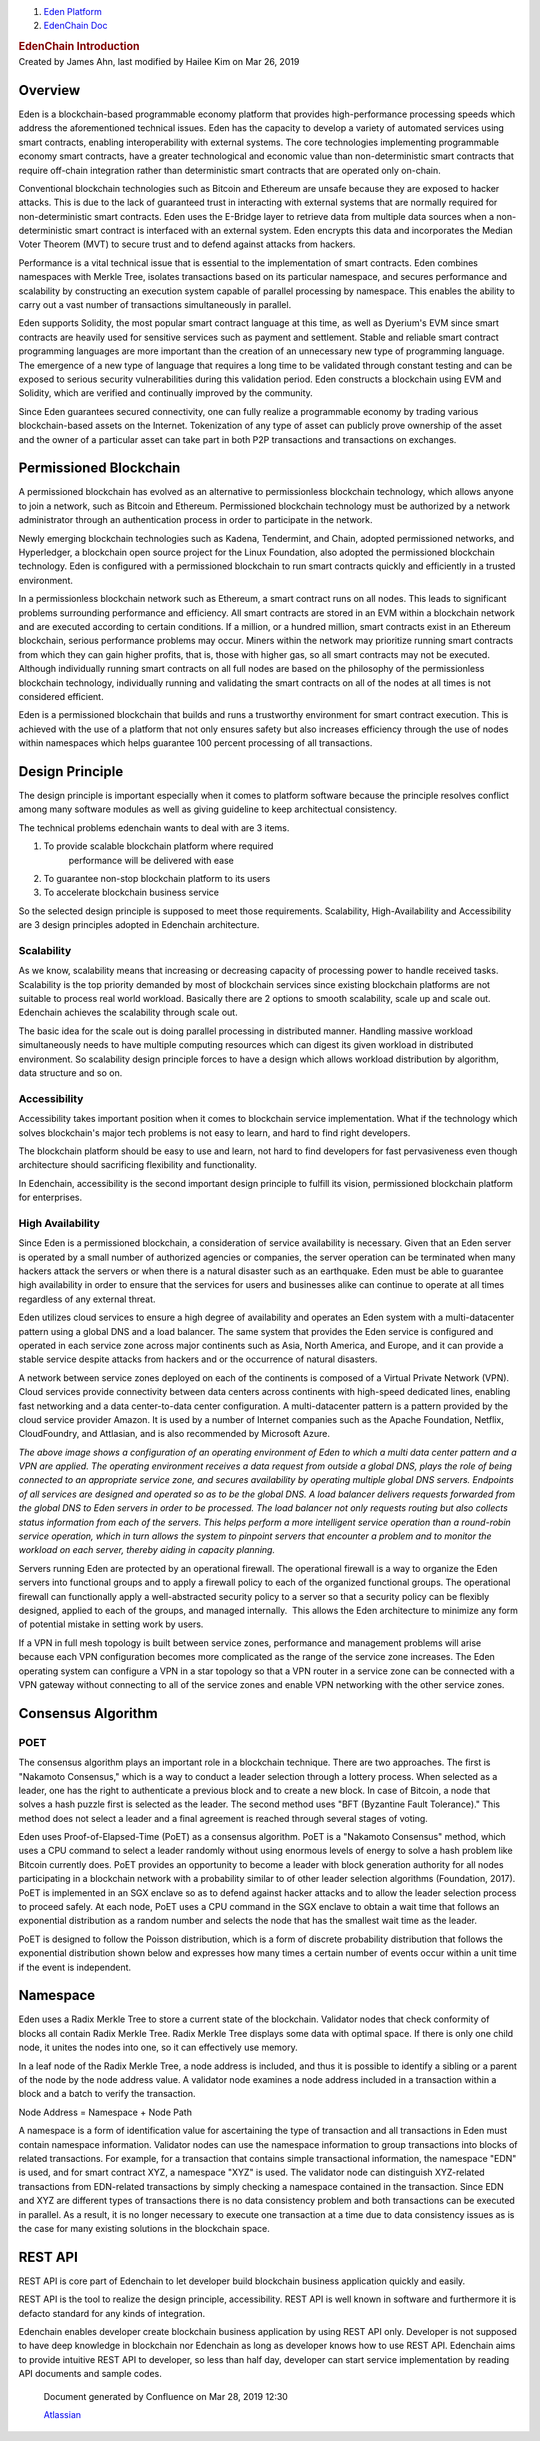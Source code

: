 

.. container::
   :name: page

   .. container:: aui-page-panel
      :name: main

      .. container::
         :name: main-header

         .. container::
            :name: breadcrumb-section

            #. `Eden Platform <index.html>`__
            #. `EdenChain Doc <EdenChain-Doc_120848728.html>`__

         .. rubric:: EdenChain Introduction
            :name: title-heading
            :class: pagetitle

      .. container:: view
         :name: content

         .. container:: page-metadata

            Created by James Ahn, last modified by Hailee Kim on Mar 26,
            2019

         .. container:: wiki-content group
            :name: main-content

            
Overview
==========

Eden is a blockchain-based programmable economy platform
that provides high-performance processing speeds which
address the aforementioned technical issues. Eden has the
capacity to develop a variety of automated services using
smart contracts, enabling interoperability with external
systems. The core technologies implementing programmable
economy smart contracts, have a greater technological and
economic value than non-deterministic smart contracts that
require off-chain integration rather than deterministic
smart contracts that are operated only on-chain.

Conventional blockchain technologies such as Bitcoin and
Ethereum are unsafe because they are exposed to hacker
attacks. This is due to the lack of guaranteed trust in
interacting with external systems that are normally required
for non-deterministic smart contracts. Eden uses the
E-Bridge layer to retrieve data from multiple data sources
when a non-deterministic smart contract is interfaced with
an external system. Eden encrypts this data and incorporates
the Median Voter Theorem (MVT) to secure trust and to defend
against attacks from hackers.

Performance is a vital technical issue that is essential to
the implementation of smart contracts. Eden combines
namespaces with Merkle Tree, isolates transactions based on
its particular namespace, and secures performance and
scalability by constructing an execution system capable of
parallel processing by namespace. This enables the ability
to carry out a vast number of transactions simultaneously in
parallel.

Eden supports Solidity, the most popular smart contract
language at this time, as well as Dyerium's EVM since smart
contracts are heavily used for sensitive services such as
payment and settlement. Stable and reliable smart contract
programming languages are more important than the creation
of an unnecessary new type of programming language.  The
emergence of a new type of language that requires a long
time to be validated through constant testing and can be
exposed to serious security vulnerabilities during this
validation period. Eden constructs a blockchain using EVM
and Solidity, which are verified and continually improved by
the community.

Since Eden guarantees secured connectivity, one can fully
realize a programmable economy by trading various
blockchain-based assets on the Internet. Tokenization of any
type of asset can publicly prove ownership of the asset and
the owner of a particular asset can take part in both P2P
transactions and transactions on exchanges.

Permissioned Blockchain
========================

A permissioned blockchain has evolved as an alternative to
permissionless blockchain technology, which allows anyone to
join a network, such as Bitcoin and Ethereum. Permissioned
blockchain technology must be authorized by a network
administrator through an authentication process in order to
participate in the network.

Newly emerging blockchain technologies such as Kadena,
Tendermint, and Chain, adopted permissioned networks, and
Hyperledger, a blockchain open source project for the Linux
Foundation, also adopted the permissioned blockchain
technology. Eden is configured with a permissioned
blockchain to run smart contracts quickly and efficiently in
a trusted environment.

In a permissionless blockchain network such as Ethereum, a
smart contract runs on all nodes. This leads to significant
problems surrounding performance and efficiency. All smart
contracts are stored in an EVM within a blockchain network
and are executed according to certain conditions. If a
million, or a hundred million, smart contracts exist in an
Ethereum blockchain, serious performance problems may occur.
Miners within the network may prioritize running smart
contracts from which they can gain higher profits, that is,
those with higher gas, so all smart contracts may not be
executed. Although individually running smart contracts on
all full nodes are based on the philosophy of the
permissionless blockchain technology, individually running
and validating the smart contracts on all of the nodes at
all times is not considered efficient.

Eden is a permissioned blockchain that builds and runs a
trustworthy environment for smart contract execution. This
is achieved with the use of a platform that not only ensures
safety but also increases efficiency through the use of
nodes within namespaces which helps guarantee 100 percent
processing of all transactions.

Design Principle
===================


The design principle is important especially when it comes
to platform software because the principle resolves conflict
among many software modules as well as giving guideline to
keep architectual consistency.

The technical problems edenchain wants to deal with are 3
items.

#. To provide scalable blockchain platform where required
    performance will be delivered with ease
#. To guarantee non-stop blockchain platform to its users 
#. To accelerate blockchain business service 

So the selected design principle is supposed to meet those
requirements. Scalability, High-Availability and
Accessibility are 3 design principles adopted in Edenchain
architecture.

Scalability
------------------

As we know, scalability means that increasing or decreasing
capacity of processing power to handle received tasks.
Scalability is the top priority demanded by most of
blockchain services since existing blockchain platforms are
not suitable to process real world workload. Basically there
are 2 options to smooth scalability, scale up and scale out.
Edenchain achieves the scalability through scale out.

The basic idea for the scale out is doing parallel
processing in distributed manner. Handling massive workload
simultaneously needs to have multiple computing resources
which can digest its given workload in distributed
environment. So scalability design principle forces to have
a design which allows workload distribution by algorithm,
data structure and so on.

.. image:: images/120161393/121045240.png

Accessibility
-----------------

Accessibility takes important position when it comes to
blockchain service implementation. What if the technology
which solves blockchain's major tech problems is not easy to
learn, and hard to find right developers. 

The blockchain platform should be easy to use and learn, not
hard to find developers for fast pervasiveness even though
architecture should sacrificing flexibility and
functionality. 

In Edenchain, accessibility is the second important design
principle to fulfill its vision, permissioned blockchain
platform for enterprises.

High Availability
-------------------

Since Eden is a permissioned blockchain, a consideration of
service availability is necessary. Given that an Eden server
is operated by a small number of authorized agencies or
companies, the server operation can be terminated when many
hackers attack the servers or when there is a natural
disaster such as an earthquake. Eden must be able to
guarantee high availability in order to ensure that the
services for users and businesses alike can continue to
operate at all times regardless of any external threat.

Eden utilizes cloud services to ensure a high degree of
availability and operates an Eden system with a
multi-datacenter pattern using a global DNS and a load
balancer. The same system that provides the Eden service is
configured and operated in each service zone across major
continents such as Asia, North America, and Europe, and it
can provide a stable service despite attacks from hackers
and or the occurrence of natural disasters.

A network between service zones deployed on each of the
continents is composed of a Virtual Private Network (VPN).
Cloud services provide connectivity between data centers
across continents with high-speed dedicated lines, enabling
fast networking and a data center-to-data center
configuration. A multi-datacenter pattern is a pattern
provided by the cloud service provider Amazon. It is used by
a number of Internet companies such as the Apache
Foundation, Netflix, CloudFoundry, and Attlasian, and is
also recommended by Microsoft Azure.

.. image:: images/120161393/120979718.png

*The above image shows a configuration of an operating
environment of Eden to which a multi data center pattern and
a VPN are applied. The operating environment receives a data
request from outside a global DNS, plays the role of being
connected to an appropriate service zone, and secures
availability by operating multiple global DNS servers.
Endpoints of all services are designed and operated so as to
be the global DNS. A load balancer delivers requests
forwarded from the global DNS to Eden servers in order to be
processed. The load balancer not only requests routing but
also collects status information from each of the servers.
This helps perform a more intelligent service operation than
a round-robin service operation, which in turn allows the
system to pinpoint servers that encounter a problem and to
monitor the workload on each server, thereby aiding in
capacity planning.*

Servers running Eden are protected by an operational
firewall. The operational firewall is a way to organize the
Eden servers into functional groups and to apply a firewall
policy to each of the organized functional groups. The
operational firewall can functionally apply a
well-abstracted security policy to a server so that a
security policy can be flexibly designed, applied to each of
the groups, and managed internally.  This allows the Eden
architecture to minimize any form of potential mistake in
setting work by users.

If a VPN in full mesh topology is built between service
zones, performance and management problems will arise
because each VPN configuration becomes more complicated as
the range of the service zone increases. The Eden operating
system can configure a VPN in a star topology so that a VPN
router in a service zone can be connected with a VPN gateway
without connecting to all of the service zones and enable
VPN networking with the other service zones.


Consensus Algorithm
========================

POET
------

The consensus algorithm plays an important role in a
blockchain technique. There are two approaches. The first is
"Nakamoto Consensus," which is a way to conduct a leader
selection through a lottery process. When selected as a
leader, one has the right to authenticate a previous block
and to create a new block. In case of Bitcoin, a node that
solves a hash puzzle first is selected as the leader. The
second method uses "BFT (Byzantine Fault Tolerance)." This
method does not select a leader and a final agreement is
reached through several stages of voting.

Eden uses Proof-of-Elapsed-Time (PoET) as a consensus
algorithm. PoET is a "Nakamoto Consensus" method, which uses
a CPU command to select a leader randomly without using
enormous levels of energy to solve a hash problem like
Bitcoin currently does. PoET provides an opportunity to
become a leader with block generation authority for all
nodes participating in a blockchain network with a
probability similar to of other leader selection algorithms
(Foundation, 2017). PoET is implemented in an SGX enclave so
as to defend against hacker attacks and to allow the leader
selection process to proceed safely. At each node, PoET uses
a CPU command in the SGX enclave to obtain a wait time that
follows an exponential distribution as a random number and
selects the node that has the smallest wait time as the
leader.

.. image:: images/120161393/120979713.png

PoET is designed to follow the Poisson distribution, which
is a form of discrete probability distribution that follows
the exponential distribution shown below and expresses how
many times a certain number of events occur within a unit
time if the event is independent.


Namespace
===============


Eden uses a Radix Merkle Tree to store a current state of
the blockchain. Validator nodes that check conformity of
blocks all contain Radix Merkle Tree. Radix Merkle Tree
displays some data with optimal space. If there is only one
child node, it unites the nodes into one, so it can
effectively use memory.

In a leaf node of the Radix Merkle Tree, a node address is
included, and thus it is possible to identify a sibling or a
parent of the node by the node address value. A validator
node examines a node address included in a transaction
within a block and a batch to verify the transaction.

Node Address = Namespace + Node Path

.. image:: images/120161393/120979726.png

A namespace is a form of identification value for
ascertaining the type of transaction and all transactions in
Eden must contain namespace information. Validator nodes can
use the namespace information to group transactions into
blocks of related transactions. For example, for a
transaction that contains simple transactional information,
the namespace "EDN" is used, and for smart contract XYZ, a
namespace "XYZ" is used. The validator node can distinguish
XYZ-related transactions from EDN-related transactions by
simply checking a namespace contained in the transaction.
Since EDN and XYZ are different types of transactions there
is no data consistency problem and both transactions can be
executed in parallel. As a result, it is no longer necessary
to execute one transaction at a time due to data consistency
issues as is the case for many existing solutions in the
blockchain space.

.. image:: images/120161393/121045210.png

REST API
==========

REST API is core part of Edenchain to let developer build
blockchain business application quickly and easily.

REST API is the tool to realize the design principle,
accessibility. REST API is well known in software and
furthermore it is defacto standard for any kinds of
integration. 

Edenchain enables developer create blockchain business
application by using REST API only. Developer is not
supposed to have deep knowledge in blockchain nor Edenchain
as long as developer knows how to use REST API. Edenchain
aims to provide intuitive REST API to developer, so less
than half day, developer can start service implementation by
reading API documents and sample codes.


   .. container::
      :name: footer

      .. container:: section footer-body

         Document generated by Confluence on Mar 28, 2019 12:30

         .. container::
            :name: footer-logo

            `Atlassian <http://www.atlassian.com/>`__

.. |image0| image:: images/icons/bullet_blue.gif
   :width: 8px
   :height: 8px
.. |image1| image:: images/icons/bullet_blue.gif
   :width: 8px
   :height: 8px
.. |image2| image:: images/icons/bullet_blue.gif
   :width: 8px
   :height: 8px
.. |image3| image:: images/icons/bullet_blue.gif
   :width: 8px
   :height: 8px
.. |image4| image:: images/icons/bullet_blue.gif
   :width: 8px
   :height: 8px

